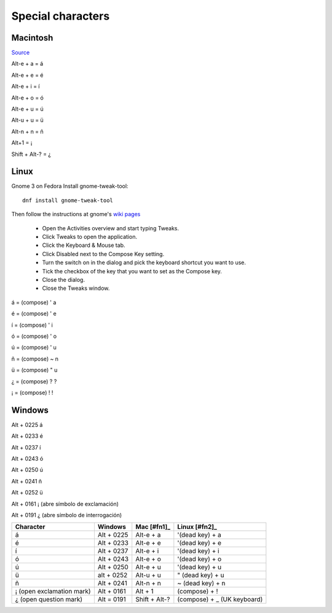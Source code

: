 ====================
 Special characters
====================

Macintosh
^^^^^^^^^

`Source <https://www.spanishdict.com/guide/how-to-type-spanish-accents-and-letters>`_

Alt-e + a = á

Alt-e + e = é

Alt-e + i = í

Alt-e + o = ó

Alt-e + u = ú

Alt-u + u = ü

Alt-n + n = ñ

Alt+1 = ¡

Shift + Alt-? = ¿

Linux
^^^^^

Gnome 3 on Fedora
Install gnome-tweak-tool::
  
  dnf install gnome-tweak-tool

Then follow the instructions at gnome's `wiki pages <https://help.gnome.org/users/gnome-help/stable/tips-specialchars.html.en>`_

 * Open the Activities overview and start typing Tweaks.

 * Click Tweaks to open the application.

 * Click the Keyboard & Mouse tab.

 * Click Disabled next to the Compose Key setting.

 * Turn the switch on in the dialog and pick the keyboard shortcut you want to use.

 * Tick the checkbox of the key that you want to set as the Compose key.

 * Close the dialog.

 * Close the Tweaks window.

á = (compose) ' a

é = (compose) ' e

í = (compose) ' i

ó = (compose) ' o

ú = (compose) ' u

ñ = (compose) ~ n

ü = (compose) " u

¿ = (compose) ? ?

¡ = (compose) ! !


Windows
^^^^^^^

Alt + 0225 á

Alt + 0233 é

Alt + 0237 í

Alt + 0243 ó

Alt + 0250 ú

Alt + 0241 ñ

Alt + 0252 ü

Alt + 0161 ¡ (abre símbolo de exclamación)

Alt + 0191 ¿ (abre símbolo de interrogación)

.. list-table::
   :header-rows: 1
		  
   * - Character
     - Windows
     - Mac [#fn1]_
     - Linux [#fn2]_
   * - á
     - Alt + 0225
     - Alt-e + a
     - '(dead key) + a
   * - é
     - Alt + 0233
     - Alt-e + e
     - '(dead key) + e
   * - í
     - Alt + 0237
     - Alt-e + i
     - '(dead key) + i
   * - ó
     - Alt + 0243
     - Alt-e + o
     - '(dead key) + o
   * - ú
     - Alt + 0250
     - Alt-e + u
     - '(dead key) + u
   * - ü 
     - alt + 0252
     -  Alt-u + u
     - " (dead key) + u
   * - ñ
     - Alt + 0241
     - Alt-n + n
     - ~ (dead key) + n
   * - ¡ (open exclamation mark)
     - Alt + 0161
     - Alt + 1
     - (compose) + !
   * - ¿ (open question mark)
     - Alt = 0191
     - Shift + Alt-?
     - (compose) + _ (UK keyboard)
     

